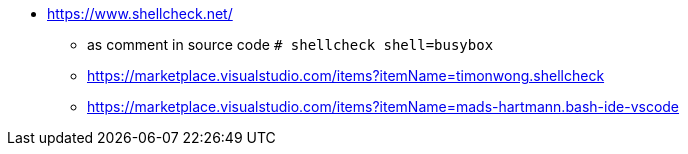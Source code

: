 * https://www.shellcheck.net/
** as comment in source code `# shellcheck shell=busybox`
** https://marketplace.visualstudio.com/items?itemName=timonwong.shellcheck
** https://marketplace.visualstudio.com/items?itemName=mads-hartmann.bash-ide-vscode

